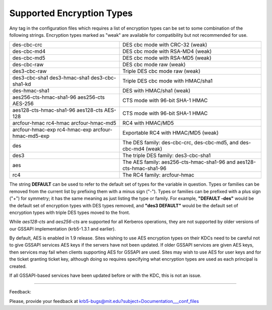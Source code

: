 .. _senct_label:

Supported Encryption Types
===============================


Any tag in the configuration files which requires a list of encryption types can be set to some combination of the following strings. Encryption types marked as "weak" are available for compatibility but not recommended for use.

==================================================== =========================================================
des-cbc-crc                                          DES cbc mode with CRC-32 (weak)
des-cbc-md4                                          DES cbc mode with RSA-MD4 (weak)
des-cbc-md5                                          DES cbc mode with RSA-MD5 (weak)
des-cbc-raw                                          DES cbc mode raw (weak)
des3-cbc-raw                                         Triple DES cbc mode raw (weak)
des3-cbc-sha1 des3-hmac-sha1 des3-cbc-sha1-kd        Triple DES cbc mode with HMAC/sha1
des-hmac-sha1                                        DES with HMAC/sha1 (weak)
aes256-cts-hmac-sha1-96 aes256-cts AES-256           CTS mode with 96-bit SHA-1 HMAC 
aes128-cts-hmac-sha1-96 aes128-cts AES-128           CTS mode with 96-bit SHA-1 HMAC
arcfour-hmac rc4-hmac arcfour-hmac-md5               RC4 with HMAC/MD5
arcfour-hmac-exp rc4-hmac-exp arcfour-hmac-md5-exp   Exportable RC4 with HMAC/MD5 (weak)
des                                                  The DES family: des-cbc-crc, des-cbc-md5, and des-cbc-md4 (weak)
des3                                                 The triple DES family: des3-cbc-sha1
aes                                                  The AES family: aes256-cts-hmac-sha1-96 and aes128-cts-hmac-sha1-96
rc4                                                  The RC4 family: arcfour-hmac 
==================================================== =========================================================

The string **DEFAULT** can be used to refer to the default set of types for the variable in question. Types or families can be removed from the current list by prefixing them with a minus sign ("-"). Types or families can be prefixed with a plus sign ("+") for symmetry; it has the same meaning as just listing the type or family. For example, **"DEFAULT -des"** would be the default set of encryption types with DES types removed, and **"des3 DEFAULT"** would be the default set of encryption types with triple DES types moved to the front.

While *aes128-cts* and *aes256-cts* are supported for all Kerberos operations, they are not supported by older versions of our GSSAPI implementation (krb5-1.3.1 and earlier).

By default, AES is enabled in 1.9 release. Sites wishing to use AES encryption types on their KDCs need to be careful not to give GSSAPI services AES keys if the servers have not been updated. If older GSSAPI services are given AES keys, then services may fail when clients supporting AES for GSSAPI are used. Sites may wish to use AES for user keys and for the ticket granting ticket key, although doing so requires specifying what encryption types are used as each principal is created.

If all GSSAPI-based services have been updated before or with the KDC, this is not an issue. 

--------------

Feedback:

Please, provide your feedback at krb5-bugs@mit.edu?subject=Documentation___conf_files


